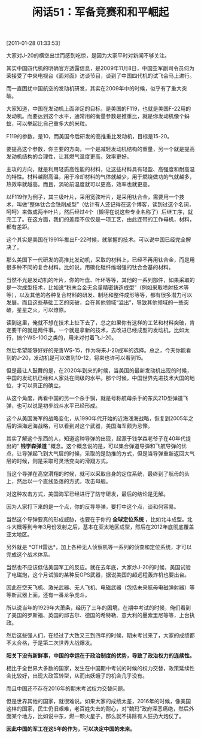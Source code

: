 # -*- org -*-

# Time-stamp: <2011-08-25 10:42:44 Thursday by ldw>

#+OPTIONS: ^:nil author:nil timestamp:nil creator:nil H:2

#+STARTUP: indent

#+TITLE: 闲话51：军备竞赛和和平崛起

[2011-01-28 01:33:53]

大家对J-20的横空出世而感到吃惊，是因为大家平时对新闻不够关注。

其实中国四代机的明确官方透露信息，是2009年11月8日，中国空军副司令员何为荣接受了中央电视台《面对面》访谈节目，谈到了中国四代机的试飞会马上进行。

而一直困扰中国航空的发动机研发，其实在2009年中的时候，似乎有了重大突破。

大家知道，中国在发动机上面卯足的目标，是美国的F119，也就是美国F-22用的发动机。而要达到这个水平，通常用的衡量参数是推重比，就是你发动机像个蚂蚁，可以举起比自己重多大的米粒。

F119的参数，是10，而美国今后研发的高推重比发动机，目标是15-20。

要提高这个参数，你主要的方向，一个是减轻发动机结构的重量，另一个就是提高发动机结构的合理性，让其燃气温度更高，效率更好。

主攻的方向，就是利用轻质高性能的材料，让这些材料具有轻盈、高强度和耐高温的特性。材料越耐高温，用于冷却材料的气体就越少，用于燃烧做功的气就越多，热效率就越高。而且，涡轮前温度就可以更高，效率也就更高。  

以F119作为例子，其三级叶片，采用宽弦叶片，是采用钛合金，需要用一个技术，叫做“整体钛合金铣削成型”（估计有人还记得在这个博客，读到过这个名词，呵呵）来做成两半叶片，然后经过4个（懒得在说这些专业名称了）后继工序，就完工了。在这方面，我们的差距不仅仅是一项工艺，由此连带的工作母机，材料，都有差距。

这个其实是美国在1991年推出F-22时候，就掌握的技术。可以说中国已经完全解决了。

那么美国下一代研发的高推比发动机，采取的材料上，已经不再用钛合金，而是用很多种不同的复合材料。比如说，用碳化硅纤维增强的钛合金基的材料。

当然不光是发动机的叶片，你的叶盘、叶环等等，其他的一系列部件，如果采取的是一次成型技术，比如说“粉末合金无余量精密铸造成型”（例如采取喷射技术等等），以及其他的各种复合材料的研发、制坯和整件成形等等，都有很多潜力可以发展。而且这些基础工艺的突破，会在其他领域“溢出”，导致其他领域的一些突破，星星之火，可以燎原。

读到这里，俺就不想在技术上扯下去了，总之如果你有这样的工艺和材料突破，肯定要干的就是两件事。一个就是拿新的技术，去改进已经成型的发动机，比如太行，搞个WS-10G之类的，用来对付着飞J-20。

然后希望能够好好的完善WS-15，作为将来J-20成军的选择。总之，今天你能看到的J-20，发动机是可以做到10-12，将来也许可以看到15。

但是最让人鼓舞的是，在2020年到来的时候，当美国的最新发动机出现的时候，中国的发动机已经和人家处在同级的水平。那个时候，中国世界先进技术大国的地位，才可以真正的确立。

从这个角度，再看中国的另一个杀手锏，就是号称航母杀手的东风21D型弹道飞弹，也可以说是初步战斗水平已经形成。

这个从美国海军的战略变化，从1990年代开始的近海浅海战略，恢复到2005年之后的深海远海战略，可以看到对这个武器，美国海军颇为忌惮。

其实了解这个东西的人，知道这种导弹的出现，起源于钱学森老爷子在40年代提出的“ *钱学森弹道* ”概念。这个概念说的是，可以集合弹道导弹和飞航导弹的优点，让导弹起飞到大气层的时候，采取的是助推的方式，但是当导弹重新返回大气层的时候，则是采取可灵活变向的滑翔方式。

当这个导弹在高空滑翔的时候，就可以采取自身的定位系统，最终到了航母的头上，然后以一个直线坠落的方式，攻击母舰。

对这种攻击方式，美国海军已经进行了防守研发，最后的结论是无解。

因为人家打下来的是一个点，你的反导导弹，要打中这个点，谈和何容易。

当然这个导弹要真的形成威胁，也要在于你的 *全球定位系统* ，比如北斗成型。北斗大概等到今年3月份发射之后，基本在亚太地区成型，然后在2012年底彻底覆盖亚太地区。

另外就是 *OTH雷达*，加上各种无人侦察机等一系列的侦查和定位系统，才可以完成这个战术体系。

当然也不应该低估美国军工的反应。就在去年底，大家炒J-20的时候，美国试验了电磁炮，这个月试验的某种反GPS武器，据说美国的超远程轰炸机也要出台。

因此在空天飞机、激光武器、无人飞机、电磁武器（包括未来航母电磁弹射器）等等新武器上面，还有一番龙争虎斗。

所以说当年的1929年大萧条，经历了三年的困境，在期中考试的时候，俺们看到了美国的罗斯福、英国的邱吉尔、德国的希特勒、意大利的墨索里尼等等，上台执政。

然后这些强人们，在经过了大致又三到四年的时候，期末考试来了，大家的成绩都不太合格，于是第二次世界大战爆发。

*阳关下没有新鲜事，中国的幸运在于政治制度的优势，导致了政治权力的连续性。*

相比于全世界大多数的国家，发生在中国期中考试的时候的权力交替，政策延续性会比较好，出现大政策转型，从而出妖蛾子的机会几乎没有。

而且中国还不存在2016年的期末考试权力交替问题。

但是世界其他的国家，就很难说。如果大家的成绩太差，2016年的时候，像美国这样的国家，民生仍旧艰难，老百姓失去的耐心，对“魏玛”政府深恶痛绝，然后外面某个地方，比如说中东，燃一颗火星子，那么就不排除有人狂扔大炮仗了。

*因此中国的军工在这5年的作为，可以决定中国的未来。*
